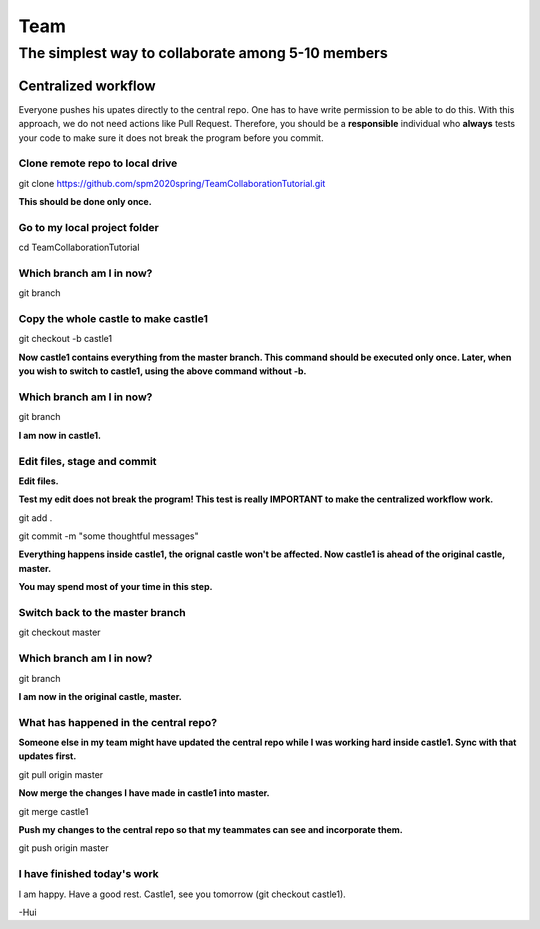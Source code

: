 ==============
Team
==============

The simplest way to collaborate among 5-10 members
==================================================


Centralized workflow
---------------------

Everyone pushes his upates directly to the central repo.  One has to have write permission to be able to do this.
With this approach, we do not need actions like Pull Request.
Therefore, you should be a **responsible** individual who **always** tests your code to make sure it does not break the program before you commit.


Clone remote repo to local drive
~~~~~~~~~~~~~~~~~~~~~~~~~~~~~~~~

git clone https://github.com/spm2020spring/TeamCollaborationTutorial.git

**This should be done only once.**


Go to my local project folder
~~~~~~~~~~~~~~~~~~~~~~~~~~~~~

cd TeamCollaborationTutorial

Which branch am I in now?
~~~~~~~~~~~~~~~~~~~~~~~~~~

git branch


Copy the whole castle to make castle1
~~~~~~~~~~~~~~~~~~~~~~~~~~~~~~~~~~~~~~~

git checkout -b castle1

**Now castle1 contains everything from the master branch.  This command should be executed only once.  Later, when you wish to switch to castle1, using the above command without -b.**


Which branch am I in now?
~~~~~~~~~~~~~~~~~~~~~~~~~~

git branch

**I am now in castle1.**



Edit files, stage and commit
~~~~~~~~~~~~~~~~~~~~~~~~~~~~~

**Edit files.**

**Test my edit does not break the program!  This test is really IMPORTANT to make the centralized workflow work.**

git add .

git commit -m "some thoughtful messages"

**Everything happens inside castle1, the orignal castle won't be affected.  Now castle1 is ahead of the original castle, master.**

**You may spend most of your time in this step.**


Switch back to the master branch
~~~~~~~~~~~~~~~~~~~~~~~~~~~~~~~~~~~~

git checkout master


Which branch am I in now?
~~~~~~~~~~~~~~~~~~~~~~~~~~

git branch

**I am now in the original castle, master.**


What has happened in the central repo?
~~~~~~~~~~~~~~~~~~~~~~~~~~~~~~~~~~~~~~

**Someone else in my team might have updated the central repo while I was working hard inside castle1. Sync with that updates first.**

git pull origin master

**Now merge the changes I have made in castle1 into master.**

git merge castle1

**Push my changes to the central repo so that my teammates can see and incorporate them.**

git push origin master


I have finished today's work
~~~~~~~~~~~~~~~~~~~~~~~~~~~~~~~~~~~~~~

I am happy.  Have a good rest.  Castle1, see you tomorrow (git checkout castle1).





-Hui

